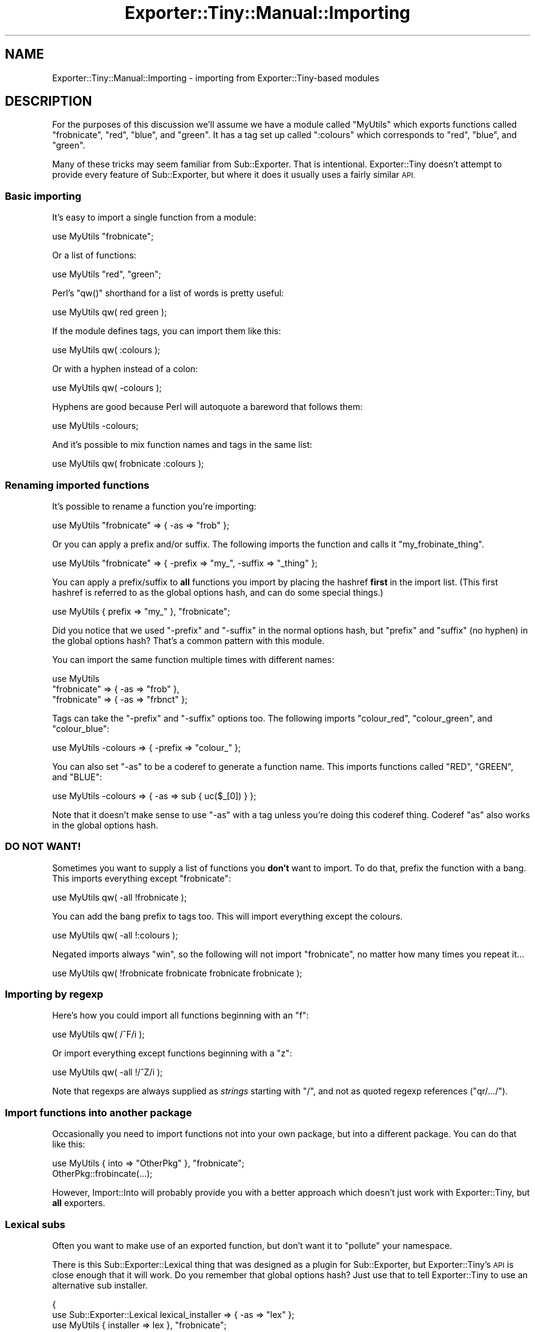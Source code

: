 .\" Automatically generated by Pod::Man 2.27 (Pod::Simple 3.28)
.\"
.\" Standard preamble:
.\" ========================================================================
.de Sp \" Vertical space (when we can't use .PP)
.if t .sp .5v
.if n .sp
..
.de Vb \" Begin verbatim text
.ft CW
.nf
.ne \\$1
..
.de Ve \" End verbatim text
.ft R
.fi
..
.\" Set up some character translations and predefined strings.  \*(-- will
.\" give an unbreakable dash, \*(PI will give pi, \*(L" will give a left
.\" double quote, and \*(R" will give a right double quote.  \*(C+ will
.\" give a nicer C++.  Capital omega is used to do unbreakable dashes and
.\" therefore won't be available.  \*(C` and \*(C' expand to `' in nroff,
.\" nothing in troff, for use with C<>.
.tr \(*W-
.ds C+ C\v'-.1v'\h'-1p'\s-2+\h'-1p'+\s0\v'.1v'\h'-1p'
.ie n \{\
.    ds -- \(*W-
.    ds PI pi
.    if (\n(.H=4u)&(1m=24u) .ds -- \(*W\h'-12u'\(*W\h'-12u'-\" diablo 10 pitch
.    if (\n(.H=4u)&(1m=20u) .ds -- \(*W\h'-12u'\(*W\h'-8u'-\"  diablo 12 pitch
.    ds L" ""
.    ds R" ""
.    ds C` ""
.    ds C' ""
'br\}
.el\{\
.    ds -- \|\(em\|
.    ds PI \(*p
.    ds L" ``
.    ds R" ''
.    ds C`
.    ds C'
'br\}
.\"
.\" Escape single quotes in literal strings from groff's Unicode transform.
.ie \n(.g .ds Aq \(aq
.el       .ds Aq '
.\"
.\" If the F register is turned on, we'll generate index entries on stderr for
.\" titles (.TH), headers (.SH), subsections (.SS), items (.Ip), and index
.\" entries marked with X<> in POD.  Of course, you'll have to process the
.\" output yourself in some meaningful fashion.
.\"
.\" Avoid warning from groff about undefined register 'F'.
.de IX
..
.nr rF 0
.if \n(.g .if rF .nr rF 1
.if (\n(rF:(\n(.g==0)) \{
.    if \nF \{
.        de IX
.        tm Index:\\$1\t\\n%\t"\\$2"
..
.        if !\nF==2 \{
.            nr % 0
.            nr F 2
.        \}
.    \}
.\}
.rr rF
.\"
.\" Accent mark definitions (@(#)ms.acc 1.5 88/02/08 SMI; from UCB 4.2).
.\" Fear.  Run.  Save yourself.  No user-serviceable parts.
.    \" fudge factors for nroff and troff
.if n \{\
.    ds #H 0
.    ds #V .8m
.    ds #F .3m
.    ds #[ \f1
.    ds #] \fP
.\}
.if t \{\
.    ds #H ((1u-(\\\\n(.fu%2u))*.13m)
.    ds #V .6m
.    ds #F 0
.    ds #[ \&
.    ds #] \&
.\}
.    \" simple accents for nroff and troff
.if n \{\
.    ds ' \&
.    ds ` \&
.    ds ^ \&
.    ds , \&
.    ds ~ ~
.    ds /
.\}
.if t \{\
.    ds ' \\k:\h'-(\\n(.wu*8/10-\*(#H)'\'\h"|\\n:u"
.    ds ` \\k:\h'-(\\n(.wu*8/10-\*(#H)'\`\h'|\\n:u'
.    ds ^ \\k:\h'-(\\n(.wu*10/11-\*(#H)'^\h'|\\n:u'
.    ds , \\k:\h'-(\\n(.wu*8/10)',\h'|\\n:u'
.    ds ~ \\k:\h'-(\\n(.wu-\*(#H-.1m)'~\h'|\\n:u'
.    ds / \\k:\h'-(\\n(.wu*8/10-\*(#H)'\z\(sl\h'|\\n:u'
.\}
.    \" troff and (daisy-wheel) nroff accents
.ds : \\k:\h'-(\\n(.wu*8/10-\*(#H+.1m+\*(#F)'\v'-\*(#V'\z.\h'.2m+\*(#F'.\h'|\\n:u'\v'\*(#V'
.ds 8 \h'\*(#H'\(*b\h'-\*(#H'
.ds o \\k:\h'-(\\n(.wu+\w'\(de'u-\*(#H)/2u'\v'-.3n'\*(#[\z\(de\v'.3n'\h'|\\n:u'\*(#]
.ds d- \h'\*(#H'\(pd\h'-\w'~'u'\v'-.25m'\f2\(hy\fP\v'.25m'\h'-\*(#H'
.ds D- D\\k:\h'-\w'D'u'\v'-.11m'\z\(hy\v'.11m'\h'|\\n:u'
.ds th \*(#[\v'.3m'\s+1I\s-1\v'-.3m'\h'-(\w'I'u*2/3)'\s-1o\s+1\*(#]
.ds Th \*(#[\s+2I\s-2\h'-\w'I'u*3/5'\v'-.3m'o\v'.3m'\*(#]
.ds ae a\h'-(\w'a'u*4/10)'e
.ds Ae A\h'-(\w'A'u*4/10)'E
.    \" corrections for vroff
.if v .ds ~ \\k:\h'-(\\n(.wu*9/10-\*(#H)'\s-2\u~\d\s+2\h'|\\n:u'
.if v .ds ^ \\k:\h'-(\\n(.wu*10/11-\*(#H)'\v'-.4m'^\v'.4m'\h'|\\n:u'
.    \" for low resolution devices (crt and lpr)
.if \n(.H>23 .if \n(.V>19 \
\{\
.    ds : e
.    ds 8 ss
.    ds o a
.    ds d- d\h'-1'\(ga
.    ds D- D\h'-1'\(hy
.    ds th \o'bp'
.    ds Th \o'LP'
.    ds ae ae
.    ds Ae AE
.\}
.rm #[ #] #H #V #F C
.\" ========================================================================
.\"
.IX Title "Exporter::Tiny::Manual::Importing 3pm"
.TH Exporter::Tiny::Manual::Importing 3pm "2017-05-22" "perl v5.18.2" "User Contributed Perl Documentation"
.\" For nroff, turn off justification.  Always turn off hyphenation; it makes
.\" way too many mistakes in technical documents.
.if n .ad l
.nh
.SH "NAME"
Exporter::Tiny::Manual::Importing \- importing from Exporter::Tiny\-based modules
.SH "DESCRIPTION"
.IX Header "DESCRIPTION"
For the purposes of this discussion we'll assume we have a module called
\&\f(CW\*(C`MyUtils\*(C'\fR which exports functions called \f(CW\*(C`frobnicate\*(C'\fR, \f(CW\*(C`red\*(C'\fR,
\&\f(CW\*(C`blue\*(C'\fR, and \f(CW\*(C`green\*(C'\fR. It has a tag set up called \f(CW\*(C`:colours\*(C'\fR which
corresponds to \f(CW\*(C`red\*(C'\fR, \f(CW\*(C`blue\*(C'\fR, and \f(CW\*(C`green\*(C'\fR.
.PP
Many of these tricks may seem familiar from Sub::Exporter. That is
intentional. Exporter::Tiny doesn't attempt to provide every feature of
Sub::Exporter, but where it does it usually uses a fairly similar \s-1API.\s0
.SS "Basic importing"
.IX Subsection "Basic importing"
It's easy to import a single function from a module:
.PP
.Vb 1
\&   use MyUtils "frobnicate";
.Ve
.PP
Or a list of functions:
.PP
.Vb 1
\&   use MyUtils "red", "green";
.Ve
.PP
Perl's \f(CW\*(C`qw()\*(C'\fR shorthand for a list of words is pretty useful:
.PP
.Vb 1
\&   use MyUtils qw( red green );
.Ve
.PP
If the module defines tags, you can import them like this:
.PP
.Vb 1
\&   use MyUtils qw( :colours );
.Ve
.PP
Or with a hyphen instead of a colon:
.PP
.Vb 1
\&   use MyUtils qw( \-colours );
.Ve
.PP
Hyphens are good because Perl will autoquote a bareword that follows
them:
.PP
.Vb 1
\&   use MyUtils \-colours;
.Ve
.PP
And it's possible to mix function names and tags in the same list:
.PP
.Vb 1
\&   use MyUtils qw( frobnicate :colours );
.Ve
.SS "Renaming imported functions"
.IX Subsection "Renaming imported functions"
It's possible to rename a function you're importing:
.PP
.Vb 1
\&   use MyUtils "frobnicate" => { \-as => "frob" };
.Ve
.PP
Or you can apply a prefix and/or suffix. The following imports the
function and calls it \f(CW\*(C`my_frobinate_thing\*(C'\fR.
.PP
.Vb 1
\&   use MyUtils "frobnicate" => { \-prefix => "my_", \-suffix => "_thing" };
.Ve
.PP
You can apply a prefix/suffix to \fBall\fR functions you import by
placing the hashref \fBfirst\fR in the import list. (This first hashref
is referred to as the global options hash, and can do some special
things.)
.PP
.Vb 1
\&   use MyUtils { prefix => "my_" }, "frobnicate";
.Ve
.PP
Did you notice that we used \f(CW\*(C`\-prefix\*(C'\fR and \f(CW\*(C`\-suffix\*(C'\fR in the
normal options hash, but \f(CW\*(C`prefix\*(C'\fR and \f(CW\*(C`suffix\*(C'\fR (no hyphen)
in the global options hash? That's a common pattern with this module.
.PP
You can import the same function multiple times with different names:
.PP
.Vb 3
\&   use MyUtils
\&      "frobnicate" => { \-as => "frob" },
\&      "frobnicate" => { \-as => "frbnct" };
.Ve
.PP
Tags can take the \f(CW\*(C`\-prefix\*(C'\fR and \f(CW\*(C`\-suffix\*(C'\fR options too. The 
following imports \f(CW\*(C`colour_red\*(C'\fR, \f(CW\*(C`colour_green\*(C'\fR, and \f(CW\*(C`colour_blue\*(C'\fR:
.PP
.Vb 1
\&   use MyUtils \-colours => { \-prefix => "colour_" };
.Ve
.PP
You can also set \f(CW\*(C`\-as\*(C'\fR to be a coderef to generate a function
name. This imports functions called \f(CW\*(C`RED\*(C'\fR, \f(CW\*(C`GREEN\*(C'\fR, and \f(CW\*(C`BLUE\*(C'\fR:
.PP
.Vb 1
\&   use MyUtils \-colours => { \-as => sub { uc($_[0]) } };
.Ve
.PP
Note that it doesn't make sense to use \f(CW\*(C`\-as\*(C'\fR with a tag unless
you're doing this coderef thing. Coderef \f(CW\*(C`as\*(C'\fR also works in the
global options hash.
.SS "\s-1DO NOT WANT\s0!"
.IX Subsection "DO NOT WANT!"
Sometimes you want to supply a list of functions you \fBdon't\fR want
to import. To do that, prefix the function with a bang. This imports
everything except \*(L"frobnicate\*(R":
.PP
.Vb 1
\&   use MyUtils qw( \-all !frobnicate );
.Ve
.PP
You can add the bang prefix to tags too. This will import everything
except the colours.
.PP
.Vb 1
\&   use MyUtils qw( \-all !:colours );
.Ve
.PP
Negated imports always \*(L"win\*(R", so the following will not import
\&\*(L"frobnicate\*(R", no matter how many times you repeat it...
.PP
.Vb 1
\&   use MyUtils qw( !frobnicate frobnicate frobnicate frobnicate );
.Ve
.SS "Importing by regexp"
.IX Subsection "Importing by regexp"
Here's how you could import all functions beginning with an \*(L"f\*(R":
.PP
.Vb 1
\&   use MyUtils qw( /^F/i );
.Ve
.PP
Or import everything except functions beginning with a \*(L"z\*(R":
.PP
.Vb 1
\&   use MyUtils qw( \-all !/^Z/i );
.Ve
.PP
Note that regexps are always supplied as \fIstrings\fR starting with
\&\f(CW"/"\fR, and not as quoted regexp references (\f(CW\*(C`qr/.../\*(C'\fR).
.SS "Import functions into another package"
.IX Subsection "Import functions into another package"
Occasionally you need to import functions not into your own package,
but into a different package. You can do that like this:
.PP
.Vb 1
\&   use MyUtils { into => "OtherPkg" }, "frobnicate";
\&   
\&   OtherPkg::frobincate(...);
.Ve
.PP
However, Import::Into will probably provide you with a better
approach which doesn't just work with Exporter::Tiny, but \fBall\fR
exporters.
.SS "Lexical subs"
.IX Subsection "Lexical subs"
Often you want to make use of an exported function, but don't want
it to \*(L"pollute\*(R" your namespace.
.PP
There is this Sub::Exporter::Lexical thing that was designed as a
plugin for Sub::Exporter, but Exporter::Tiny's \s-1API\s0 is close enough
that it will work. Do you remember that global options hash? Just
use that to tell Exporter::Tiny to use an alternative sub installer.
.PP
.Vb 3
\&   {
\&      use Sub::Exporter::Lexical lexical_installer => { \-as => "lex" };
\&      use MyUtils { installer => lex }, "frobnicate";
\&      
\&      frobnicate(...);  # ok
\&   }
\&   
\&   frobnicate(...);  # not ok
.Ve
.PP
Another way to do lexical functions is to import a function into a
scalar variable:
.PP
.Vb 2
\&   my $func;
\&   use MyUtils "frobnicate" => { \-as => \e$func };
\&   
\&   $func\->(...);
.Ve
.PP
You can even provide a hashref to put all imported functions into as
part of that global options hash I mentioned earlier.
.PP
.Vb 2
\&   my %funcs;
\&   use MyUtils { into => \e%funcs }, "frobnicate";
\&   
\&   $funcs{frobnicate}\->(...);
.Ve
.SS "Unimporting"
.IX Subsection "Unimporting"
You can unimport the functions that MyUtils added to your namespace:
.PP
.Vb 1
\&   no MyUtils;
.Ve
.PP
Or just specific ones:
.PP
.Vb 1
\&   no MyUtils qw(frobnicate);
.Ve
.PP
If you renamed a function when you imported it, you should unimport by
the new name:
.PP
.Vb 3
\&   use MyUtils frobnicate => { \-as => "frob" };
\&   ...;
\&   no MyUtils "frob";
.Ve
.PP
Unimporting using tags and regexps should mostly do what you want.
.SH "DIAGNOSTICS"
.IX Header "DIAGNOSTICS"
.ie n .IP "\fBOverwriting existing sub '%s::%s' with sub '%s' exported by \fB%s\fB\fR" 4
.el .IP "\fBOverwriting existing sub '%s::%s' with sub '%s' exported by \f(CB%s\fB\fR" 4
.IX Item "Overwriting existing sub '%s::%s' with sub '%s' exported by %s"
A warning issued if Exporter::Tiny is asked to export a symbol which
will result in an existing sub being overwritten. This warning can be
suppressed using either of the following:
.Sp
.Vb 2
\&   use MyUtils { replace => 1 }, "frobnicate";
\&   use MyUtils "frobnicate" => { \-replace => 1 };
.Ve
.Sp
Or can be upgraded to a fatal error:
.Sp
.Vb 2
\&   use MyUtils { replace => "die" }, "frobnicate";
\&   use MyUtils "frobnicate" => { \-replace => "die" };
.Ve
.ie n .IP "\fBRefusing to overwrite existing sub '%s::%s' with sub '%s' exported by \fB%s\fB\fR" 4
.el .IP "\fBRefusing to overwrite existing sub '%s::%s' with sub '%s' exported by \f(CB%s\fB\fR" 4
.IX Item "Refusing to overwrite existing sub '%s::%s' with sub '%s' exported by %s"
The fatal version of the above warning.
.ie n .IP "\fBCould not find sub '%s' exported by \fB%s\fB\fR" 4
.el .IP "\fBCould not find sub '%s' exported by \f(CB%s\fB\fR" 4
.IX Item "Could not find sub '%s' exported by %s"
You requested to import a sub which the package does not provide.
.IP "\fBCannot provide an \-as option for tags\fR" 4
.IX Item "Cannot provide an -as option for tags"
Because a tag may provide more than one function, it does not make sense
to request a single name for it. Instead use \f(CW\*(C`\-prefix\*(C'\fR or \f(CW\*(C`\-suffix\*(C'\fR.
.IP "\fBPassing options to unimport '%s' makes no sense\fR" 4
.IX Item "Passing options to unimport '%s' makes no sense"
When you import a sub, it occasionally makes sense to pass some options
for it. However, when unimporting, options do nothing, so this warning
is issued.
.SH "SEE ALSO"
.IX Header "SEE ALSO"
Exporter::Shiny,
Exporter::Tiny.
.SH "AUTHOR"
.IX Header "AUTHOR"
Toby Inkster <tobyink@cpan.org>.
.SH "COPYRIGHT AND LICENCE"
.IX Header "COPYRIGHT AND LICENCE"
This software is copyright (c) 2013\-2014, 2017 by Toby Inkster.
.PP
This is free software; you can redistribute it and/or modify it under
the same terms as the Perl 5 programming language system itself.
.SH "DISCLAIMER OF WARRANTIES"
.IX Header "DISCLAIMER OF WARRANTIES"
\&\s-1THIS PACKAGE IS PROVIDED \*(L"AS IS\*(R" AND WITHOUT ANY EXPRESS OR IMPLIED
WARRANTIES, INCLUDING, WITHOUT LIMITATION, THE IMPLIED WARRANTIES OF
MERCHANTIBILITY AND FITNESS FOR A PARTICULAR PURPOSE.\s0
